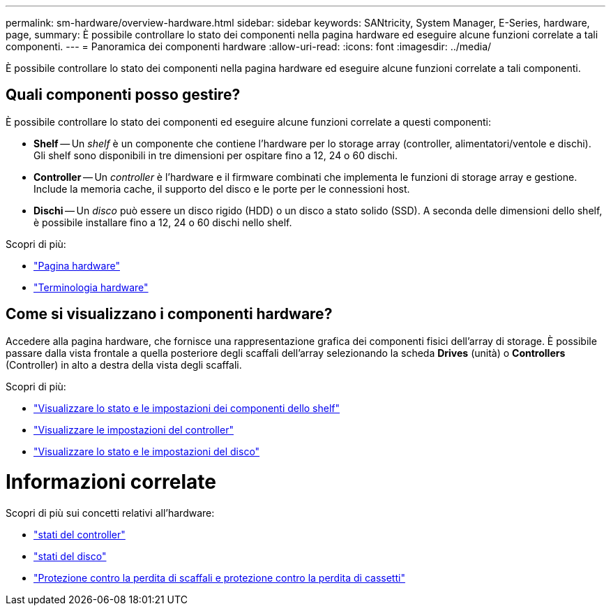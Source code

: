 ---
permalink: sm-hardware/overview-hardware.html 
sidebar: sidebar 
keywords: SANtricity, System Manager, E-Series, hardware, page, 
summary: È possibile controllare lo stato dei componenti nella pagina hardware ed eseguire alcune funzioni correlate a tali componenti. 
---
= Panoramica dei componenti hardware
:allow-uri-read: 
:icons: font
:imagesdir: ../media/


[role="lead"]
È possibile controllare lo stato dei componenti nella pagina hardware ed eseguire alcune funzioni correlate a tali componenti.



== Quali componenti posso gestire?

È possibile controllare lo stato dei componenti ed eseguire alcune funzioni correlate a questi componenti:

* **Shelf** -- Un _shelf_ è un componente che contiene l'hardware per lo storage array (controller, alimentatori/ventole e dischi). Gli shelf sono disponibili in tre dimensioni per ospitare fino a 12, 24 o 60 dischi.
* **Controller** -- Un _controller_ è l'hardware e il firmware combinati che implementa le funzioni di storage array e gestione. Include la memoria cache, il supporto del disco e le porte per le connessioni host.
* **Dischi** -- Un _disco_ può essere un disco rigido (HDD) o un disco a stato solido (SSD). A seconda delle dimensioni dello shelf, è possibile installare fino a 12, 24 o 60 dischi nello shelf.


Scopri di più:

* link:hardware-page-overview.html["Pagina hardware"]
* link:hardware-terminology.html["Terminologia hardware"]




== Come si visualizzano i componenti hardware?

Accedere alla pagina hardware, che fornisce una rappresentazione grafica dei componenti fisici dell'array di storage. È possibile passare dalla vista frontale a quella posteriore degli scaffali dell'array selezionando la scheda *Drives* (unità) o *Controllers* (Controller) in alto a destra della vista degli scaffali.

Scopri di più:

* link:view-shelf-component-status-and-settings.html["Visualizzare lo stato e le impostazioni dei componenti dello shelf"]
* link:view-controller-settings.html["Visualizzare le impostazioni del controller"]
* link:view-drive-status-and-settings.html["Visualizzare lo stato e le impostazioni del disco"]




= Informazioni correlate

Scopri di più sui concetti relativi all'hardware:

* link:controller-states.html["stati del controller"]
* link:drive-states.html["stati del disco"]
* link:what-is-shelf-loss-protection-and-drawer-loss-protection.html["Protezione contro la perdita di scaffali e protezione contro la perdita di cassetti"]


